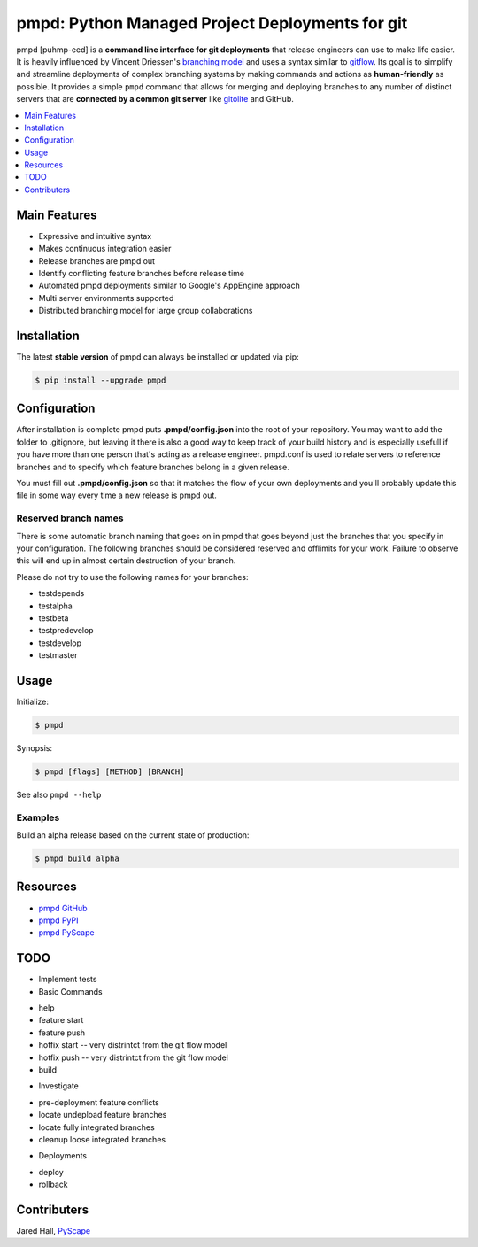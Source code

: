 ************************************************
pmpd: Python Managed Project Deployments for git
************************************************

pmpd [puhmp-eed] is a **command line interface for git deployments** 
that release engineers can use to make life easier. It is heavily influenced by 
Vincent Driessen's `branching model`_ and uses a syntax similar to `gitflow`_. 
Its goal is to simplify and streamline deployments of complex branching systems 
by making commands and actions as **human-friendly** as possible. It provides a 
simple ``pmpd`` command that allows for merging and deploying branches to 
any number of distinct servers that are **connected by a common git server** 
like `gitolite`_ and GitHub.

.. contents::
    :local:
    :depth: 1
    :backlinks: none

=============
Main Features
=============

* Expressive and intuitive syntax
* Makes continuous integration easier
* Release branches are pmpd out
* Identify conflicting feature branches before release time
* Automated pmpd deployments similar to Google's AppEngine approach
* Multi server environments supported
* Distributed branching model for large group collaborations

============
Installation
============

The latest **stable version** of pmpd can always be installed or updated via 
pip:

.. code-block:: bash

    $ pip install --upgrade pmpd

=============
Configuration
=============

After installation is complete pmpd puts **.pmpd/config.json** into the root 
of your repository. You may want to add the folder to .gitignore, but leaving it 
there is also a good way to keep track of your build history and is especially 
usefull if you have more than one person that's acting as a release engineer. 
pmpd.conf is used to relate servers to reference branches and to specify which 
feature branches belong in a given release. 

You must fill out **.pmpd/config.json** so that it matches the flow of your own 
deployments and you'll probably update this file in some way every time a new 
release is pmpd out.

---------------------
Reserved branch names
---------------------

There is some automatic branch naming that goes on in pmpd that goes beyond 
just the branches that you specify in your configuration.  The following 
branches should be considered reserved and offlimits for your work.  Failure to 
observe this will end up in almost certain destruction of your branch.

Please do not try to use the following names for your branches:

* testdepends
* testalpha
* testbeta
* testpredevelop
* testdevelop
* testmaster

=====
Usage
=====

Initialize:

.. code-block:: bash

    $ pmpd

Synopsis:

.. code-block:: bash

    $ pmpd [flags] [METHOD] [BRANCH]


See also ``pmpd --help``

--------
Examples
--------

Build an alpha release based on the current state of production:

.. code-block:: bash

    $ pmpd build alpha

=========
Resources
=========

* `pmpd GitHub`_
* `pmpd PyPI`_
* `pmpd PyScape`_

====
TODO
====

* Implement tests
* Basic Commands
- help
- feature start
- feature push
- hotfix start -- very distrintct from the git flow model
- hotfix push -- very distrintct from the git flow model
- build
* Investigate
- pre-deployment feature conflicts
- locate undepload feature branches
- locate fully integrated branches
- cleanup loose integrated branches
* Deployments
- deploy
- rollback

============
Contributers
============

Jared Hall, `PyScape`_

.. _branching model:   http://nvie.com/git-model
.. _gitflow:          https://github.com/nvie/gitflow
.. _gitolite:         https://github.com/sitaramc/gitolite
.. _PyScape:           http://www.pyscape.com/pmpd
.. _pmpd GitHub:  https://github.com/jarederaj/pmpd
.. _pmpd PyPI:    https://pypi.python.org/pypi/pmpd/
.. _pmpd PyScape:  http://www.pyscape.com/pmpd
